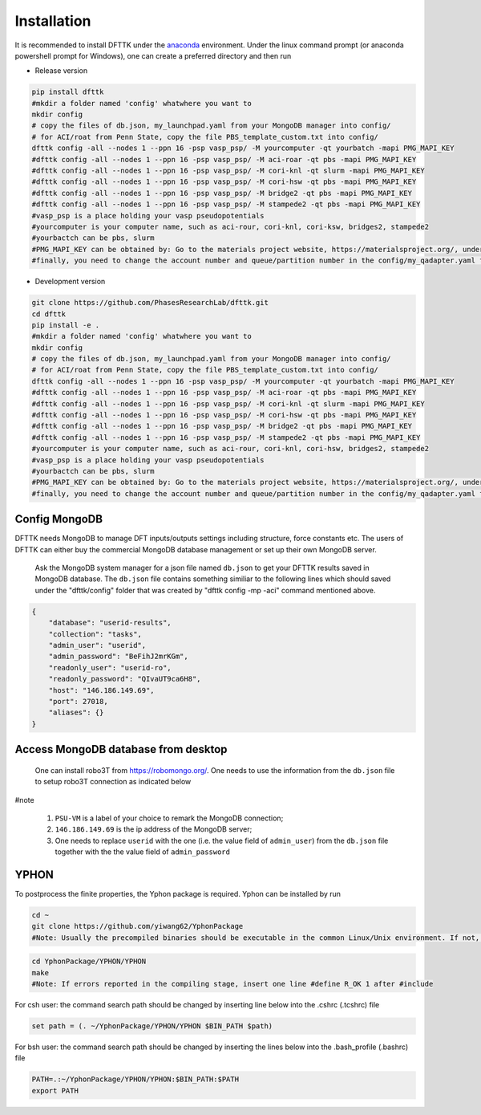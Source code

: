 Installation
============

It is recommended to install DFTTK under the `anaconda <https://docs.anaconda.com/anaconda/install/>`_ environment. Under the linux command prompt (or anaconda powershell prompt for Windows), one can create a preferred directory and then run

- Release version

.. code-block:: bash

    pip install dfttk
    #mkdir a folder named 'config' whatwhere you want to
    mkdir config
    # copy the files of db.json, my_launchpad.yaml from your MongoDB manager into config/
    # for ACI/roat from Penn State, copy the file PBS_template_custom.txt into config/
    dfttk config -all --nodes 1 --ppn 16 -psp vasp_psp/ -M yourcomputer -qt yourbatch -mapi PMG_MAPI_KEY
    #dfttk config -all --nodes 1 --ppn 16 -psp vasp_psp/ -M aci-roar -qt pbs -mapi PMG_MAPI_KEY
    #dfttk config -all --nodes 1 --ppn 16 -psp vasp_psp/ -M cori-knl -qt slurm -mapi PMG_MAPI_KEY
    #dfttk config -all --nodes 1 --ppn 16 -psp vasp_psp/ -M cori-hsw -qt pbs -mapi PMG_MAPI_KEY
    #dfttk config -all --nodes 1 --ppn 16 -psp vasp_psp/ -M bridge2 -qt pbs -mapi PMG_MAPI_KEY
    #dfttk config -all --nodes 1 --ppn 16 -psp vasp_psp/ -M stampede2 -qt pbs -mapi PMG_MAPI_KEY
    #vasp_psp is a place holding your vasp pseudopotentials    
    #yourcomputer is your computer name, such as aci-rour, cori-knl, cori-ksw, bridges2, stampede2
    #yourbactch can be pbs, slurm
    #PMG_MAPI_KEY can be obtained by: Go to the materials project website, https://materialsproject.org/, under the API section, you will easily find you API Keys number.
    #finally, you need to change the account number and queue/partition number in the config/my_qadapter.yaml file

- Development version

.. code-block:: bash

    git clone https://github.com/PhasesResearchLab/dfttk.git
    cd dfttk
    pip install -e .
    #mkdir a folder named 'config' whatwhere you want to
    mkdir config
    # copy the files of db.json, my_launchpad.yaml from your MongoDB manager into config/
    # for ACI/roat from Penn State, copy the file PBS_template_custom.txt into config/
    dfttk config -all --nodes 1 --ppn 16 -psp vasp_psp/ -M yourcomputer -qt yourbatch -mapi PMG_MAPI_KEY
    #dfttk config -all --nodes 1 --ppn 16 -psp vasp_psp/ -M aci-roar -qt pbs -mapi PMG_MAPI_KEY
    #dfttk config -all --nodes 1 --ppn 16 -psp vasp_psp/ -M cori-knl -qt slurm -mapi PMG_MAPI_KEY
    #dfttk config -all --nodes 1 --ppn 16 -psp vasp_psp/ -M cori-hsw -qt pbs -mapi PMG_MAPI_KEY
    #dfttk config -all --nodes 1 --ppn 16 -psp vasp_psp/ -M bridge2 -qt pbs -mapi PMG_MAPI_KEY
    #dfttk config -all --nodes 1 --ppn 16 -psp vasp_psp/ -M stampede2 -qt pbs -mapi PMG_MAPI_KEY
    #yourcomputer is your computer name, such as aci-rour, cori-knl, cori-hsw, bridges2, stampede2
    #vasp_psp is a place holding your vasp pseudopotentials  
    #yourbactch can be pbs, slurm
    #PMG_MAPI_KEY can be obtained by: Go to the materials project website, https://materialsproject.org/, under the API section, you will easily find you API Keys number.
    #finally, you need to change the account number and queue/partition number in the config/my_qadapter.yaml file

Config MongoDB
--------------

DFTTK needs MongoDB to manage DFT inputs/outputs settings including structure, force constants etc. The users of DFTTK can either buy the commercial MongoDB database management or set up their own MongoDB server. 

  Ask the MongoDB system manager for a json file named ``db.json`` to get your DFTTK results
  saved in MongoDB database.  The ``db.json`` file contains something similiar to the 
  following lines which should saved under the "dfttk/config" folder 
  that was created by "dfttk config -mp -aci" command mentioned above. 

.. _JSONLint: https://jsonlint.com

.. code-block:: JSON

    {
        "database": "userid-results",
        "collection": "tasks",
        "admin_user": "userid",
        "admin_password": "BeFihJ2mrKGm",
        "readonly_user": "userid-ro",
        "readonly_password": "QIvaUT9ca6H8",
        "host": "146.186.149.69",
        "port": 27018,
        "aliases": {}
    }

Access MongoDB database from desktop
------------------------------------

  One can install robo3T from https://robomongo.org/. One needs to use the information
  from the ``db.json`` file to setup robo3T connection as indicated below

.. image:: _static/robo3Tsetup.png

#note

  1. ``PSU-VM`` is a label of your choice to remark the MongoDB connection;
  2. ``146.186.149.69`` is the ip address of the MongoDB server;
  3. One needs to replace ``userid`` with the one (i.e. the value field of ``admin_user``) from the ``db.json`` file together with the the value field of ``admin_password``



YPHON
-----

To postprocess the finite properties, the Yphon package is required. Yphon can be installed by run

.. code-block:: bash

    cd ~
    git clone https://github.com/yiwang62/YphonPackage
    #Note: Usually the precompiled binaries should be executable in the common Linux/Unix environment. If not, do the following:

.. code-block:: bash

    cd YphonPackage/YPHON/YPHON 
    make
    #Note: If errors reported in the compiling stage, insert one line #define R_OK 1 after #include

For csh user: the command search path should be changed by inserting line below into the .cshrc  (.tcshrc) file

.. code-block:: bash

    set path = (. ~/YphonPackage/YPHON/YPHON $BIN_PATH $path)

For bsh user: the command search path should be changed by inserting the lines below into the .bash_profile (.bashrc) file

.. code-block:: bash

    PATH=.:~/YphonPackage/YPHON/YPHON:$BIN_PATH:$PATH
    export PATH





